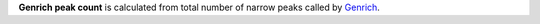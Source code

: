 **Genrich peak count** is calculated from total number of narrow peaks called by `Genrich <https://github.com/jsh58/Genrich>`_.
